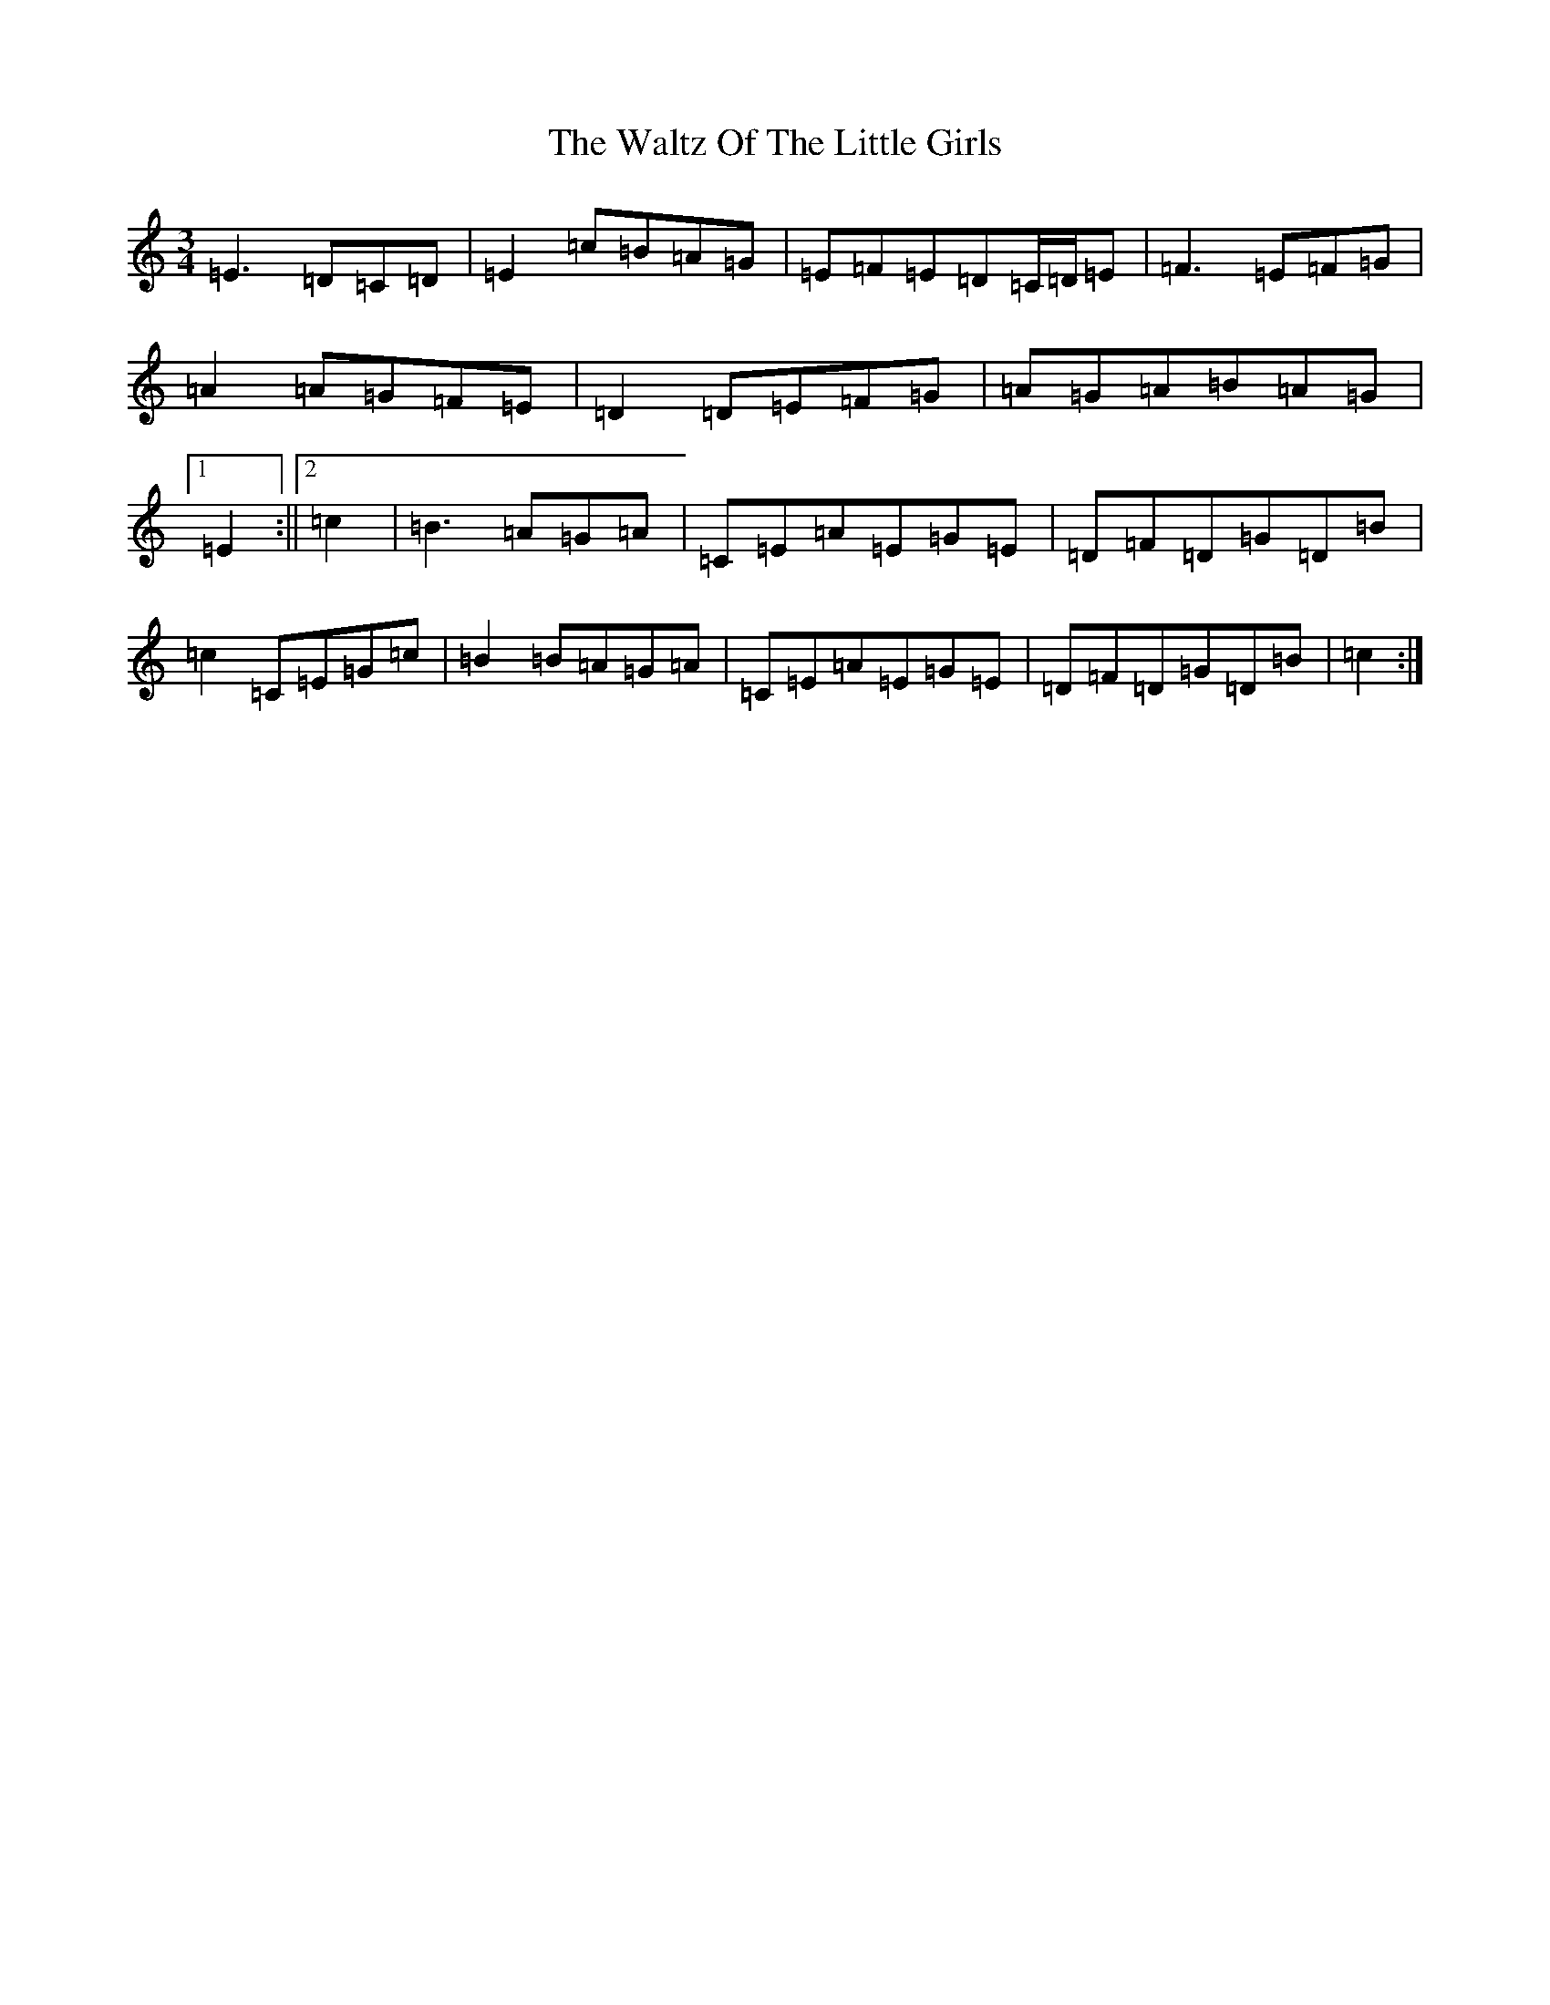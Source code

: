 X: 22098
T: Waltz Of The Little Girls, The
S: https://thesession.org/tunes/6192#setting18029
Z: D Major
R: waltz
M:3/4
L:1/8
K: C Major
=E3=D=C=D|=E2=c=B=A=G|=E=F=E=D=C/2=D/2=E|=F3=E=F=G|=A2=A=G=F=E|=D2=D=E=F=G|=A=G=A=B=A=G|1=E2:||2=c2|=B3=A=G=A|=C=E=A=E=G=E|=D=F=D=G=D=B|=c2=C=E=G=c|=B2=B=A=G=A|=C=E=A=E=G=E|=D=F=D=G=D=B|=c2:|